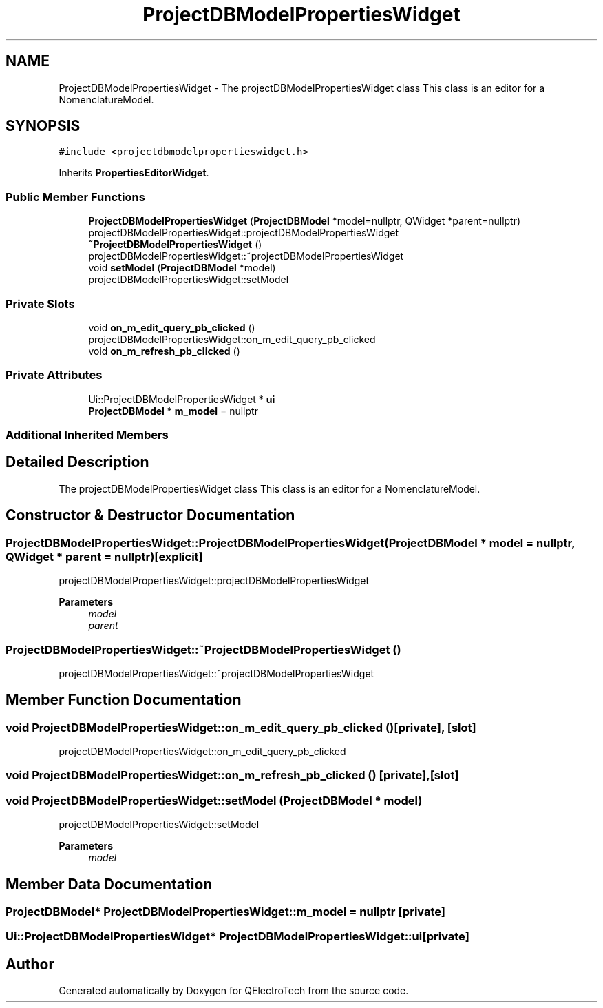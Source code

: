 .TH "ProjectDBModelPropertiesWidget" 3 "Thu Aug 27 2020" "Version 0.8-dev" "QElectroTech" \" -*- nroff -*-
.ad l
.nh
.SH NAME
ProjectDBModelPropertiesWidget \- The projectDBModelPropertiesWidget class This class is an editor for a NomenclatureModel\&.  

.SH SYNOPSIS
.br
.PP
.PP
\fC#include <projectdbmodelpropertieswidget\&.h>\fP
.PP
Inherits \fBPropertiesEditorWidget\fP\&.
.SS "Public Member Functions"

.in +1c
.ti -1c
.RI "\fBProjectDBModelPropertiesWidget\fP (\fBProjectDBModel\fP *model=nullptr, QWidget *parent=nullptr)"
.br
.RI "projectDBModelPropertiesWidget::projectDBModelPropertiesWidget "
.ti -1c
.RI "\fB~ProjectDBModelPropertiesWidget\fP ()"
.br
.RI "projectDBModelPropertiesWidget::~projectDBModelPropertiesWidget "
.ti -1c
.RI "void \fBsetModel\fP (\fBProjectDBModel\fP *model)"
.br
.RI "projectDBModelPropertiesWidget::setModel "
.in -1c
.SS "Private Slots"

.in +1c
.ti -1c
.RI "void \fBon_m_edit_query_pb_clicked\fP ()"
.br
.RI "projectDBModelPropertiesWidget::on_m_edit_query_pb_clicked "
.ti -1c
.RI "void \fBon_m_refresh_pb_clicked\fP ()"
.br
.in -1c
.SS "Private Attributes"

.in +1c
.ti -1c
.RI "Ui::ProjectDBModelPropertiesWidget * \fBui\fP"
.br
.ti -1c
.RI "\fBProjectDBModel\fP * \fBm_model\fP = nullptr"
.br
.in -1c
.SS "Additional Inherited Members"
.SH "Detailed Description"
.PP 
The projectDBModelPropertiesWidget class This class is an editor for a NomenclatureModel\&. 
.SH "Constructor & Destructor Documentation"
.PP 
.SS "ProjectDBModelPropertiesWidget::ProjectDBModelPropertiesWidget (\fBProjectDBModel\fP * model = \fCnullptr\fP, QWidget * parent = \fCnullptr\fP)\fC [explicit]\fP"

.PP
projectDBModelPropertiesWidget::projectDBModelPropertiesWidget 
.PP
\fBParameters\fP
.RS 4
\fImodel\fP 
.br
\fIparent\fP 
.RE
.PP

.SS "ProjectDBModelPropertiesWidget::~ProjectDBModelPropertiesWidget ()"

.PP
projectDBModelPropertiesWidget::~projectDBModelPropertiesWidget 
.SH "Member Function Documentation"
.PP 
.SS "void ProjectDBModelPropertiesWidget::on_m_edit_query_pb_clicked ()\fC [private]\fP, \fC [slot]\fP"

.PP
projectDBModelPropertiesWidget::on_m_edit_query_pb_clicked 
.SS "void ProjectDBModelPropertiesWidget::on_m_refresh_pb_clicked ()\fC [private]\fP, \fC [slot]\fP"

.SS "void ProjectDBModelPropertiesWidget::setModel (\fBProjectDBModel\fP * model)"

.PP
projectDBModelPropertiesWidget::setModel 
.PP
\fBParameters\fP
.RS 4
\fImodel\fP 
.RE
.PP

.SH "Member Data Documentation"
.PP 
.SS "\fBProjectDBModel\fP* ProjectDBModelPropertiesWidget::m_model = nullptr\fC [private]\fP"

.SS "Ui::ProjectDBModelPropertiesWidget* ProjectDBModelPropertiesWidget::ui\fC [private]\fP"


.SH "Author"
.PP 
Generated automatically by Doxygen for QElectroTech from the source code\&.
